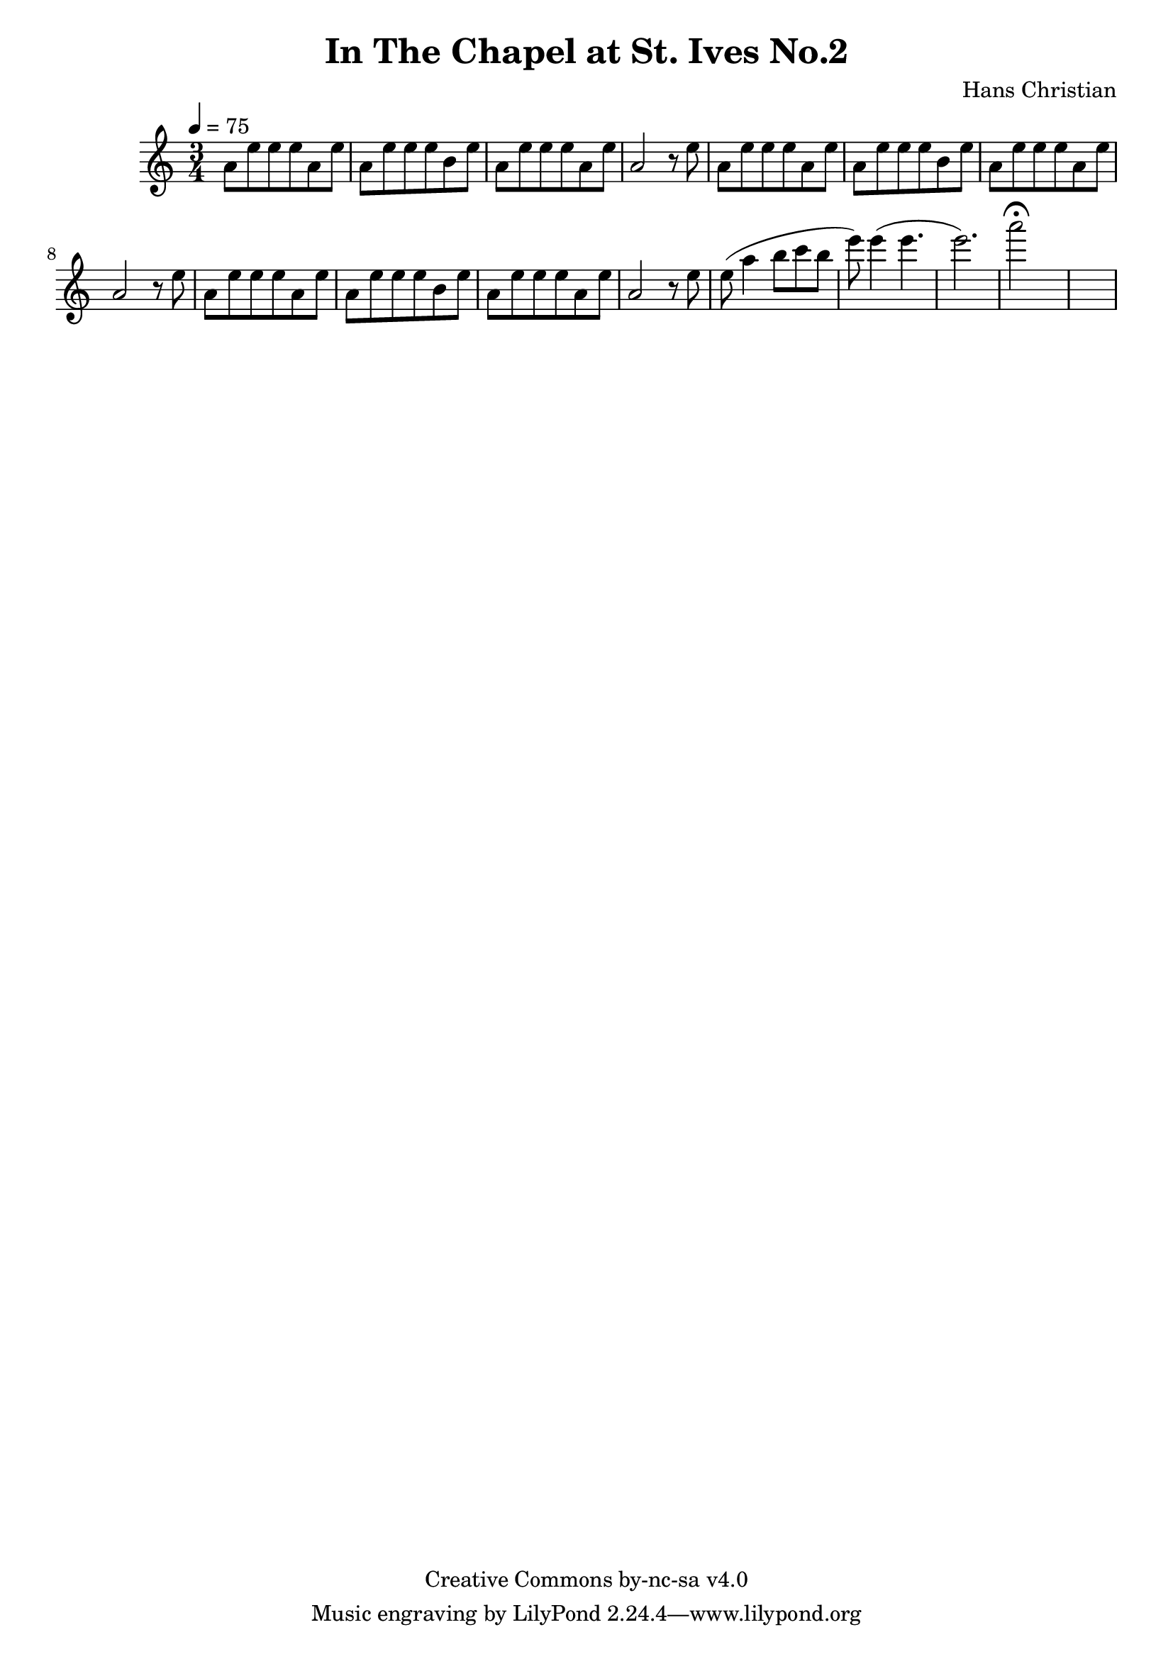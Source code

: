\header {
	title = "In The Chapel at St. Ives No.2"
	composer = "Hans Christian"
	copyright = "Creative Commons by-nc-sa v4.0"
}

sectionA = {
	a'8 e''8 e''8 e''8 a'8 e''8 |
	a'8 e''8 e''8 e''8 b'8 e''8 |
	a'8 e''8 e''8 e''8 a'8 e''8 |
	a'2 r8 e''8|
}

end = {
	% total work in progress
	e''8( a''4 b''8 c'''8 b''8 |

	e'''8) e'''4( e'''4. | % 09:00 mark
	e'''2.) | %FIXME: measure the duration of this e group.
	a'''2\fermata s1
}

{
	\time 3/4 
	\tempo 4=75

	\sectionA
	\sectionA
	\sectionA

	\end

}

